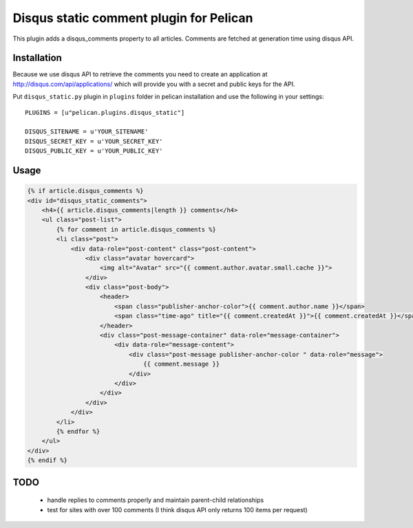Disqus static comment plugin for Pelican
====================================

This plugin adds a disqus_comments property to all articles.
Comments are fetched at generation time using disqus API.

Installation
------------
Because we use disqus API to retrieve the comments you need to create an application at
http://disqus.com/api/applications/ which will provide you with a secret and public keys for the API.

Put ``disqus_static.py`` plugin in ``plugins`` folder in pelican installation 
and use the following in your settings::

    PLUGINS = [u"pelican.plugins.disqus_static"]

    DISQUS_SITENAME = u'YOUR_SITENAME'
    DISQUS_SECRET_KEY = u'YOUR_SECRET_KEY'
    DISQUS_PUBLIC_KEY = u'YOUR_PUBLIC_KEY'

Usage
-----

.. code-block:: html+jinja

    {% if article.disqus_comments %}
    <div id="disqus_static_comments">
        <h4>{{ article.disqus_comments|length }} comments</h4>
        <ul class="post-list">
            {% for comment in article.disqus_comments %}
            <li class="post">
                <div data-role="post-content" class="post-content">
                    <div class="avatar hovercard">
                        <img alt="Avatar" src="{{ comment.author.avatar.small.cache }}">
                    </div>
                    <div class="post-body">
                        <header>
                            <span class="publisher-anchor-color">{{ comment.author.name }}</span>
                            <span class="time-ago" title="{{ comment.createdAt }}">{{ comment.createdAt }}</span>
                        </header>
                        <div class="post-message-container" data-role="message-container">
                            <div data-role="message-content">
                                <div class="post-message publisher-anchor-color " data-role="message">
                                    {{ comment.message }}
                                </div>
                            </div>
                        </div>
                    </div>
                </div>
            </li>
            {% endfor %}
        </ul>
    </div>
    {% endif %}

TODO
-----

 - handle replies to comments properly and maintain parent-child relationships
 - test for sites with over 100 comments (I think disqus API only returns 100 items per request)
